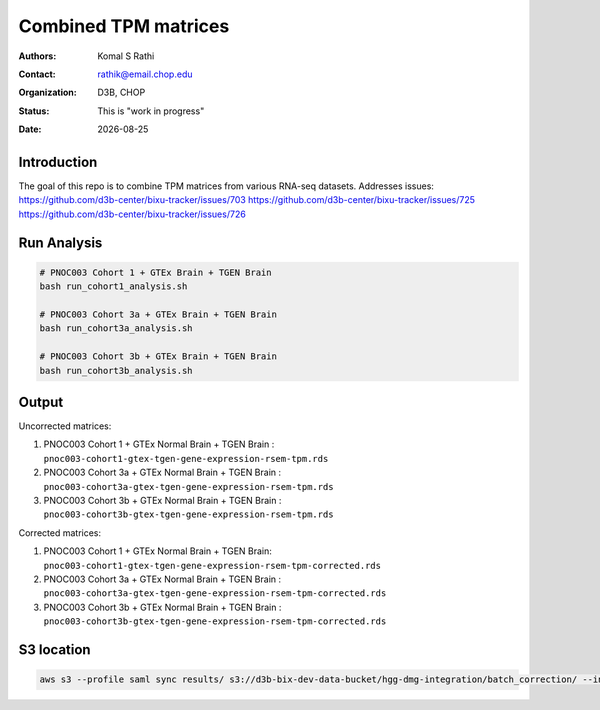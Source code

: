 .. |date| date::

*********************
Combined TPM matrices
*********************

:authors: Komal S Rathi
:contact: rathik@email.chop.edu
:organization: D3B, CHOP
:status: This is "work in progress"
:date: |date|

.. meta::
   :keywords: tpm, matrices, 2020
   :description: TPM matrices

Introduction
============

The goal of this repo is to combine TPM matrices from various RNA-seq datasets.
Addresses issues: 
https://github.com/d3b-center/bixu-tracker/issues/703
https://github.com/d3b-center/bixu-tracker/issues/725
https://github.com/d3b-center/bixu-tracker/issues/726

Run Analysis
============

.. code-block:: bash

	# PNOC003 Cohort 1 + GTEx Brain + TGEN Brain
	bash run_cohort1_analysis.sh

	# PNOC003 Cohort 3a + GTEx Brain + TGEN Brain
	bash run_cohort3a_analysis.sh

	# PNOC003 Cohort 3b + GTEx Brain + TGEN Brain
	bash run_cohort3b_analysis.sh

Output
======

Uncorrected matrices:

1. PNOC003 Cohort 1 + GTEx Normal Brain + TGEN Brain : ``pnoc003-cohort1-gtex-tgen-gene-expression-rsem-tpm.rds``
2. PNOC003 Cohort 3a + GTEx Normal Brain + TGEN Brain : ``pnoc003-cohort3a-gtex-tgen-gene-expression-rsem-tpm.rds``
3. PNOC003 Cohort 3b + GTEx Normal Brain + TGEN Brain : ``pnoc003-cohort3b-gtex-tgen-gene-expression-rsem-tpm.rds``

Corrected matrices:

1. PNOC003 Cohort 1 + GTEx Normal Brain + TGEN Brain: ``pnoc003-cohort1-gtex-tgen-gene-expression-rsem-tpm-corrected.rds``
2. PNOC003 Cohort 3a + GTEx Normal Brain + TGEN Brain : ``pnoc003-cohort3a-gtex-tgen-gene-expression-rsem-tpm-corrected.rds``
3. PNOC003 Cohort 3b + GTEx Normal Brain + TGEN Brain : ``pnoc003-cohort3b-gtex-tgen-gene-expression-rsem-tpm-corrected.rds``

S3 location
===========

.. code-block:: bash

    aws s3 --profile saml sync results/ s3://d3b-bix-dev-data-bucket/hgg-dmg-integration/batch_correction/ --include "*.rds"



    

